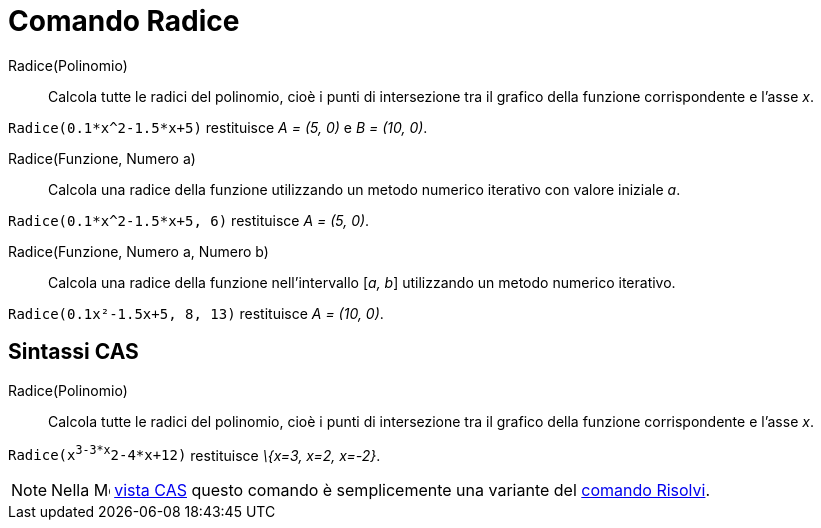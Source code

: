 = Comando Radice

Radice(Polinomio)::
  Calcola tutte le radici del polinomio, cioè i punti di intersezione tra il grafico della funzione corrispondente e
  l'asse _x_.

[EXAMPLE]
====

`Radice(0.1*x^2-1.5*x+5)` restituisce _A = (5, 0)_ e _B = (10, 0)_.

====

Radice(Funzione, Numero a)::
  Calcola una radice della funzione utilizzando un metodo numerico iterativo con valore iniziale _a_.

[EXAMPLE]
====

`Radice(0.1*x^2-1.5*x+5, 6)` restituisce _A = (5, 0)_.

====

Radice(Funzione, Numero a, Numero b)::
  Calcola una radice della funzione nell'intervallo [_a, b_] utilizzando un metodo numerico iterativo.

[EXAMPLE]
====

`Radice(0.1x²-1.5x+5, 8, 13)` restituisce _A = (10, 0)_.

====

== [#Sintassi_CAS]#Sintassi CAS#

Radice(Polinomio)::
  Calcola tutte le radici del polinomio, cioè i punti di intersezione tra il grafico della funzione corrispondente e
  l'asse _x_.

[EXAMPLE]
====

`Radice(x^3-3*x^2-4*x+12)` restituisce _\{x=3, x=2, x=-2}_.

====

[NOTE]
====

Nella image:16px-Menu_view_cas.svg.png[Menu view cas.svg,width=16,height=16] xref:/Vista_CAS.adoc[vista CAS] questo
comando è semplicemente una variante del xref:/commands/Comando_Risolvi.adoc[comando Risolvi].

====
